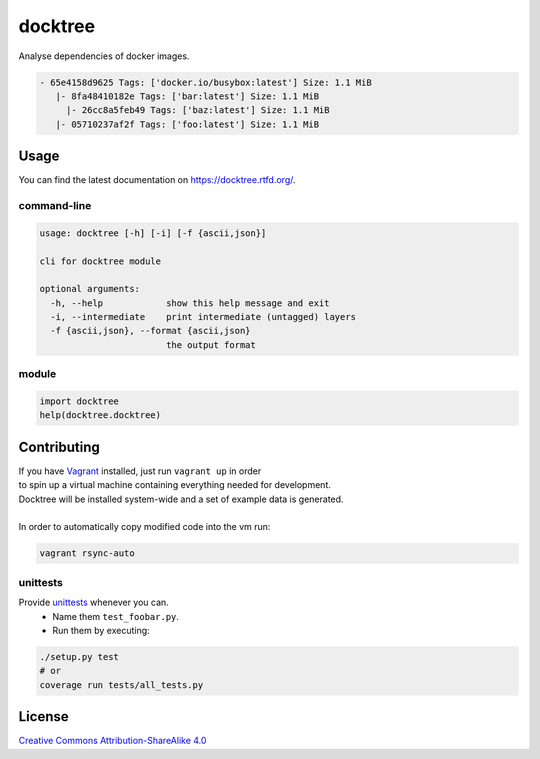 docktree
========

.. image:: https://www.quantifiedcode.com/api/v1/project/32fe64b69f144531a2ed7c908aca46a8/badge.svg
    :target: https://www.quantifiedcode.com/app/project/32fe64b69f144531a2ed7c908aca46a8
    :alt: Code issues

.. image:: https://landscape.io/github/jneureuther/docktree/develop/landscape.svg?style=flat
    :target: https://landscape.io/github/jneureuther/docktree/develop
    :alt: Code Health

.. image:: https://coveralls.io/repos/github/jneureuther/docktree/badge.svg?branch=develop
    :target: https://coveralls.io/github/jneureuther/docktree?branch=develop

.. image:: https://travis-ci.org/jneureuther/docktree.svg?branch=develop
    :target: https://travis-ci.org/jneureuther/docktree

.. image:: https://readthedocs.org/projects/docktree/badge/?version=latest
    :target: http://docktree.readthedocs.org/en/latest/?badge=latest
    :alt: Documentation Status

Analyse dependencies of docker images.

.. code::

  - 65e4158d9625 Tags: ['docker.io/busybox:latest'] Size: 1.1 MiB
     |- 8fa48410182e Tags: ['bar:latest'] Size: 1.1 MiB
       |- 26cc8a5feb49 Tags: ['baz:latest'] Size: 1.1 MiB
     |- 05710237af2f Tags: ['foo:latest'] Size: 1.1 MiB

Usage
-----

You can find the latest documentation on https://docktree.rtfd.org/.

command-line
~~~~~~~~~~~~

.. code:: bash

  usage: docktree [-h] [-i] [-f {ascii,json}]

  cli for docktree module

  optional arguments:
    -h, --help            show this help message and exit
    -i, --intermediate    print intermediate (untagged) layers
    -f {ascii,json}, --format {ascii,json}
                          the output format

module
~~~~~~

.. code:: python

  import docktree
  help(docktree.docktree)

Contributing
------------

| If you have Vagrant_ installed, just run ``vagrant up`` in order
| to spin up a virtual machine containing everything needed for development.
| Docktree will be installed system-wide and a set of example data is generated.
|
| In order to automatically copy modified code into the vm run:

.. code:: bash

  vagrant rsync-auto

.. _Vagrant: https://www.vagrantup.com/

unittests
~~~~~~~~~

Provide unittests_ whenever you can.
 - Name them ``test_foobar.py``.
 - Run them by executing:

.. _unittests: tests/

.. code:: bash

  ./setup.py test
  # or
  coverage run tests/all_tests.py

License
-------

`Creative Commons Attribution-ShareAlike 4.0
<LICENSE>`_
